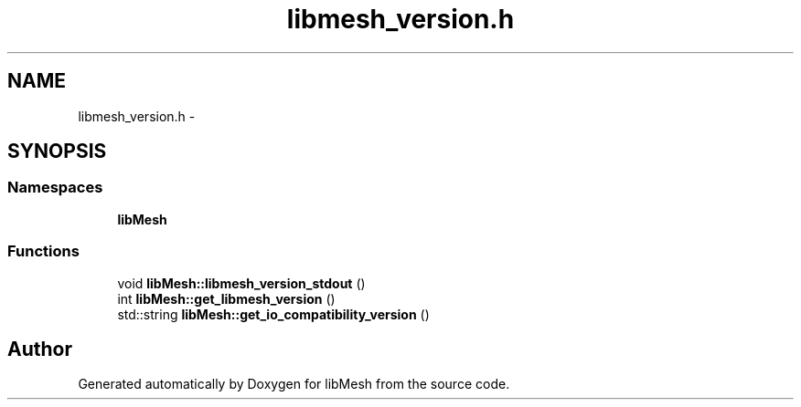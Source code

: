 .TH "libmesh_version.h" 3 "Tue May 6 2014" "libMesh" \" -*- nroff -*-
.ad l
.nh
.SH NAME
libmesh_version.h \- 
.SH SYNOPSIS
.br
.PP
.SS "Namespaces"

.in +1c
.ti -1c
.RI "\fBlibMesh\fP"
.br
.in -1c
.SS "Functions"

.in +1c
.ti -1c
.RI "void \fBlibMesh::libmesh_version_stdout\fP ()"
.br
.ti -1c
.RI "int \fBlibMesh::get_libmesh_version\fP ()"
.br
.ti -1c
.RI "std::string \fBlibMesh::get_io_compatibility_version\fP ()"
.br
.in -1c
.SH "Author"
.PP 
Generated automatically by Doxygen for libMesh from the source code\&.
